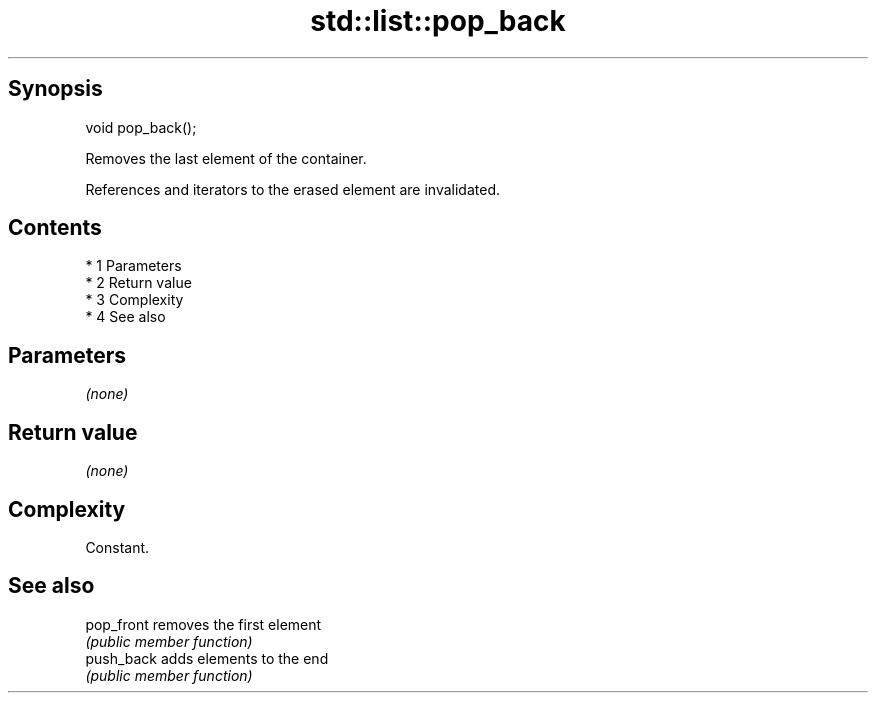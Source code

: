 .TH std::list::pop_back 3 "Apr 19 2014" "1.0.0" "C++ Standard Libary"
.SH Synopsis
   void pop_back();

   Removes the last element of the container.

   References and iterators to the erased element are invalidated.

.SH Contents

     * 1 Parameters
     * 2 Return value
     * 3 Complexity
     * 4 See also

.SH Parameters

   \fI(none)\fP

.SH Return value

   \fI(none)\fP

.SH Complexity

   Constant.

.SH See also

   pop_front removes the first element
             \fI(public member function)\fP
   push_back adds elements to the end
             \fI(public member function)\fP
